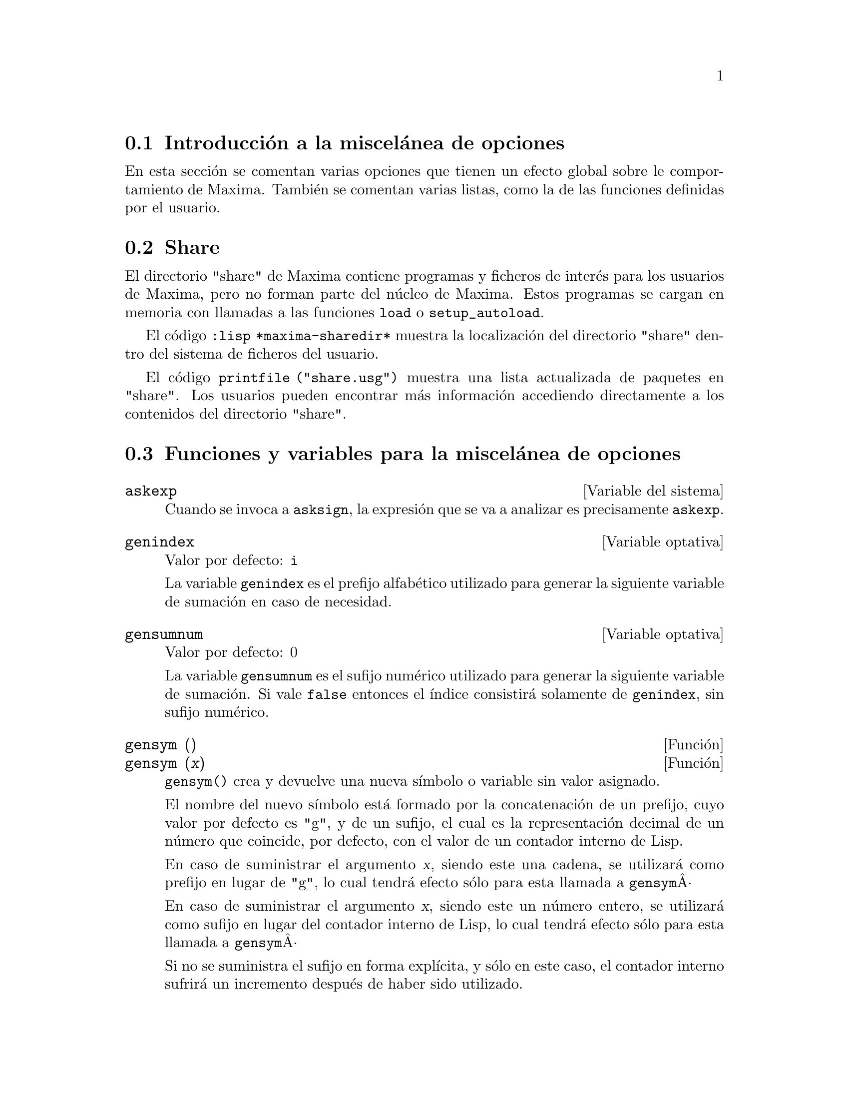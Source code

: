 @c English version 2013-08-03
@menu
* Introducción a la miscelánea de opciones::  
* Share::  
* Funciones y variables para la miscelánea de opciones::
@end menu

@node Introducción a la miscelánea de opciones, Share, Miscelánea de opciones, Miscelánea de opciones

@section Introducción a la miscelánea de opciones

En esta sección se comentan varias opciones que tienen un efecto global sobre le comportamiento
de Maxima. También se comentan varias listas, como la de las funciones definidas por el usuario.









@node Share, Funciones y variables para la miscelánea de opciones, Introducción a la miscelánea de opciones, Miscelánea de opciones

@section Share

El directorio "share" de Maxima contiene programas y ficheros de interés para
los usuarios de Maxima, pero no forman parte del núcleo de Maxima. Estos programas 
se cargan en memoria con llamadas a las funciones @code{load} o @code{setup_autoload}.

El código @code{:lisp *maxima-sharedir*} muestra la localización del directorio 
"share" dentro del sistema de ficheros del usuario.

El código @code{printfile ("share.usg")} muestra una lista actualizada de paquetes 
en "share". Los usuarios pueden encontrar más información accediendo directamente
a los contenidos del directorio "share".









@node Funciones y variables para la miscelánea de opciones,  , Share, Miscelánea de opciones
@section Funciones y variables para la miscelánea de opciones


@defvr {Variable del sistema} askexp
Cuando se invoca a @code{asksign}, la expresión que se va 
a analizar es precisamente @code{askexp}.

@end defvr



@defvr {Variable optativa} genindex
Valor por defecto: @code{i}

La variable @code{genindex} es el prefijo alfabético utilizado para generar la siguiente variable de sumación en caso de necesidad.

@end defvr



@defvr {Variable optativa} gensumnum
Valor por defecto: 0

La variable @code{gensumnum} es el sufijo numérico utilizado para generar la siguiente variable de sumación. Si vale  @code{false} entonces el índice consistirá solamente de  @code{genindex}, sin sufijo numérico.
@end defvr




@deffn  {Función} gensym ()
@deffnx {Función} gensym (@var{x})

@code{gensym()} crea y devuelve una nueva símbolo o
variable sin valor asignado.

El nombre del nuevo símbolo está formado por la
concatenación de un prefijo, cuyo valor por defecto es "g", y de
un sufijo, el cual es la representación decimal de un número que
coincide, por defecto, con el valor de un contador interno de Lisp.

En caso de suministrar el argumento @var{x}, siendo este una cadena,
se utilizará como prefijo en lugar de "g", lo cual tendrá efecto
sólo para esta llamada a @code{gensym}Â·

En caso de suministrar el argumento @var{x}, siendo este un número
entero, se utilizará como sufijo en lugar del contador interno de
Lisp, lo cual tendrá efecto sólo para esta llamada a @code{gensym}Â·

Si no se suministra el sufijo en forma explícita, y sólo
en este caso, el contador interno sufrirá un incremento después de
haber sido utilizado.

Ejemplos:

@c ===beg===
@c gensym();
@c gensym("new");
@c gensym(123);
@c ===end===
@example
(%i1) gensym();
(%o1)                         g887
(%i2) gensym("new");
(%o2)                        new888
(%i3) gensym(123);
(%o3)                         g123
@end example
@end deffn



@defvr {Variable opcional} packagefile
Valor por defecto: @code{false}

Los autores de paquetes que utilizan @code{save} o @code{translate}
para crear librerías para otros usuarios pueden hacer la asignación
@code{packagefile: true} para prevenir que se añada información a las listas
con información del sistema de Maxima, como @code{values} o @code{functions}.
@end defvr



@deffn {Función} remvalue (@var{nombre_1}, ..., @var{nombre_n})
@deffnx {Función} remvalue (all)

Elimina del sistema los valores de las variable de usuario @var{nombre_1}, ..., @var{nombre_n} (incluso las que tienen subíndices).

La llamada @code{remvalue (all)} elimina los valores de todas las variables en @code{values}, la lista de todas las variables a las que el usuario a dado algún nombre, pero no de aquéllas a las que Maxima asigna automáticamente un valor.

Véase también @code{values}.

@end deffn



@deffn {Función} rncombine (@var{expr})

Transforma @var{expr} combinando todos los términos de @var{expr} que tengan denominadores idénticos o que difieran unos de otros por factores numéricos. Su comportamiento es diferente al de la función @code{combine}, que combina términos con iguales denominadores.

Haciendo @code{pfeformat: true} y utilizando @code{combine} se consiguen resultados similares a aquéllos que se pueden obtener con  @code{rncombine}, pero @code{rncombine} realiza el paso adicional de multiplicar denominadores numéricos. Esto da como resultado expresiones en las que se pueden reconocer algunas cancelaciones.

Antes de utilizar esta función ejecútese @code{load("rncomb")}.
@end deffn





@deffn {Función} setup_autoload (@var{nombre_fichero}, @var{función_1}, ..., @var{función_n})

Especifica que si alguna de las funciones @var{function_1}, ..., @var{function_n} es referenciada pero todavía no ha sido definida, se cargará @var{nombre_fichero} mediante una llamada a @code{load}. El @var{nombre_fichero} normalmente contendrá las definiciones de las funciones especificadas, aunque esto no es imperativo.

La función @code{setup_autoload} no opera con arreglos de funciones.

La función @code{setup_autoload} no evalúa sus argumentos.

Ejemplo:

@example
(%i1) legendre_p (1, %pi);
(%o1)                  legendre_p(1, %pi)
(%i2) setup_autoload ("specfun.mac", legendre_p, ultraspherical);
(%o2)                         done
(%i3) ultraspherical (2, 1/2, %pi);
Warning - you are redefining the Macsyma function ultraspherical
Warning - you are redefining the Macsyma function legendre_p
                            2
                 3 (%pi - 1)
(%o3)            ------------ + 3 (%pi - 1) + 1
                      2
(%i4) legendre_p (1, %pi);
(%o4)                          %pi
(%i5) legendre_q (1, %pi);
                              %pi + 1
                      %pi log(-------)
                              1 - %pi
(%o5)                 ---------------- - 1
                             2
@end example

@end deffn



@deffn  {Función} tcl_output (@var{list}, @var{i0}, @var{skip})
@deffnx {Función} tcl_output (@var{list}, @var{i0})
@deffnx {Función} tcl_output ([@var{list_1}, @dots{}, @var{list_n}], @var{i})

Imprime los elementos de una lista encerrándolos con llaves @code{@{ @}},
de forma apropiada para ser utilizado en un programa en el lenguaje Tcl/Tk.

@code{tcl_output (@var{list}, @var{i0}, @var{skip})}
imprime @var{list}, empezando por el elemento @var{i0} siguiendo luego con los
elementos @code{@var{i0} + @var{skip}}, @code{@var{i0} + 2 @var{skip}}, etc.

@code{tcl_output (@var{list}, @var{i0})}
equivale a @code{tcl_output (@var{list}, @var{i0}, 2)}.

@code{tcl_output ([@var{list_1}, ..., @var{list_n}], @var{i})}
imprime los @var{i}-ésimos elementos de @var{list_1}, @dots{}, @var{list_n}.

Ejemplos:

@c EXAMPLE INPUT
@c tcl_output ([1, 2, 3, 4, 5, 6], 1, 3)$
@c tcl_output ([1, 2, 3, 4, 5, 6], 2, 3)$
@c tcl_output ([3/7, 5/9, 11/13, 13/17], 1)$
@c tcl_output ([x1, y1, x2, y2, x3, y3], 2)$
@c tcl_output ([[1, 2, 3], [11, 22, 33]], 1)$

@c EXAMPLE OUTPUT: CLISP
@c OUTPUT IS OK FOR FIRST TWO, BROKEN FOR OTHERS
@c GCL OUTPUT: SAME FOR FIRST TWO
@c GCL FAILS ON OTHERS (IN EACH CASE COMPLAINING ELEMENTS ARE "not of type (OR RATIONAL LISP:FLOAT)"
@example
(%i1) tcl_output ([1, 2, 3, 4, 5, 6], 1, 3)$

 @{1.000000000     4.000000000     
 @}
(%i2) tcl_output ([1, 2, 3, 4, 5, 6], 2, 3)$

 @{2.000000000     5.000000000     
 @}
(%i3) tcl_output ([3/7, 5/9, 11/13, 13/17], 1)$

 @{((RAT SIMP) 3 7) ((RAT SIMP) 11 13) 
 @}
(%i4) tcl_output ([x1, y1, x2, y2, x3, y3], 2)$

 @{$Y1 $Y2 $Y3 
 @}
(%i5) tcl_output ([[1, 2, 3], [11, 22, 33]], 1)$

 @{SIMP 1.000000000     11.00000000     
 @}
@end example
@end deffn


